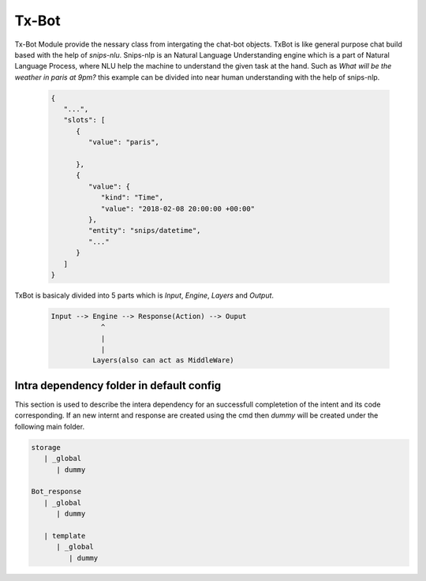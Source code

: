 ======
Tx-Bot
======

Tx-Bot Module provide the nessary class from intergating the chat-bot
objects. TxBot is like general purpose chat build based with the help
of `snips-nlu`. Snips-nlp is an Natural Language Understanding engine which
is a part of Natural Language Process, where NLU help the machine
to understand the given task at the hand. Such as `What will be the weather in paris at 9pm?` this example can be divided into near human
understanding with the help of snips-nlp.


  .. code:: json

        {
           "...",
           "slots": [
              {
                 "value": "paris",
                 
              },
              {
                 "value": {
                    "kind": "Time",
                    "value": "2018-02-08 20:00:00 +00:00"
                 },
                 "entity": "snips/datetime",
                 "..."
              }
           ]
        }


TxBot is basicaly divided into 5 parts which is `Input`, `Engine`, `Layers` and `Output`.

    .. code-block:: js

        Input --> Engine --> Response(Action) --> Ouput
                    ^
                    |
                    |
                  Layers(also can act as MiddleWare)

Intra dependency folder in default config
=======================================

This section is used to describe the intera dependency for an successfull completetion
of the intent and its code corresponding.  If an new internt and response are created
using the cmd then `dummy` will be created under the following main folder.

.. code-block::

   storage
      | _global
         | dummy

   Bot_response
      | _global
         | dummy

      | template
         | _global
            | dummy
